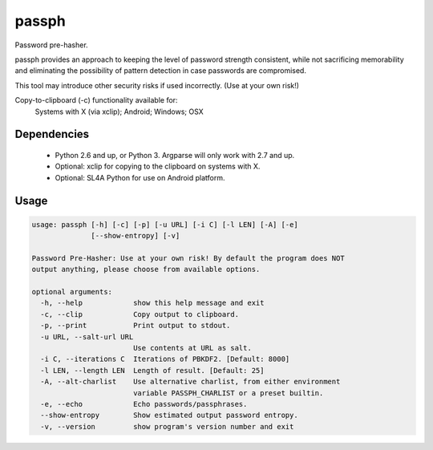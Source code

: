 ======
passph
======

Password pre-hasher.

passph provides an approach to keeping the level of password strength
consistent, while not sacrificing memorability and eliminating the
possibility of pattern detection in case passwords are compromised.

This tool may introduce other security risks if used incorrectly.
(Use at your own risk!)

Copy-to-clipboard (-c) functionality available for:
  Systems with X (via xclip); Android; Windows; OSX

Dependencies
------------
  - Python 2.6 and up, or Python 3. Argparse will only work with 2.7 and up.
  - Optional: xclip for copying to the clipboard on systems with X.
  - Optional: SL4A Python for use on Android platform.

Usage
-----

.. code-block::

    usage: passph [-h] [-c] [-p] [-u URL] [-i C] [-l LEN] [-A] [-e]
                  [--show-entropy] [-v]

    Password Pre-Hasher: Use at your own risk! By default the program does NOT
    output anything, please choose from available options.

    optional arguments:
      -h, --help            show this help message and exit
      -c, --clip            Copy output to clipboard.
      -p, --print           Print output to stdout.
      -u URL, --salt-url URL
                            Use contents at URL as salt.
      -i C, --iterations C  Iterations of PBKDF2. [Default: 8000]
      -l LEN, --length LEN  Length of result. [Default: 25]
      -A, --alt-charlist    Use alternative charlist, from either environment
                            variable PASSPH_CHARLIST or a preset builtin.
      -e, --echo            Echo passwords/passphrases.
      --show-entropy        Show estimated output password entropy.
      -v, --version         show program's version number and exit

